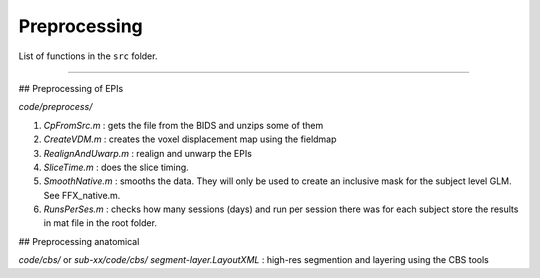 Preprocessing
*************

List of functions in the ``src`` folder.

----

## Preprocessing of EPIs

`code/preprocess/`

1. `CpFromSrc.m` : gets the file from the BIDS and unzips some of them
2. `CreateVDM.m` : creates the voxel displacement map using the fieldmap
3. `RealignAndUwarp.m` : realign and unwarp the EPIs
4. `SliceTime.m` : does the slice timing.
5. `SmoothNative.m` : smooths the data. They will only be used to create an
   inclusive mask for the subject level GLM. See FFX_native.m.
6. `RunsPerSes.m` : checks how many sessions (days) and run per session there
   was for each subject store the results in mat file in the root folder.

## Preprocessing anatomical

`code/cbs/` or `sub-xx/code/cbs/` `segment-layer.LayoutXML` : high-res
segmention and layering using the CBS tools



